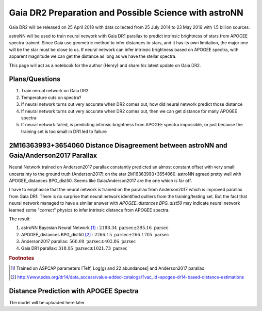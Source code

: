 Gaia DR2 Preparation and Possible Science with astroNN
========================================================

Gaia DR2 will be released on 25 April 2018 with data collected from 25 July 2014 to 23 May 2016 with 1.5 billion sources.

astroNN will be used to train neural network with Gaia DR1 parallax to predict intrinsic brightness of stars from APOGEE
spectra trained. Since Gaia use geometric method to infer distances to stars, and it has its own limitation, the major one
will be the star must be close to us. If neural network can infer intrinsic brightness based on APOGEE spectra, with apparent
magnitude we can get the distance as long as we have the stellar spectra.

This page will act as a notebook for the author (Henry) and share his latest update on Gaia DR2.


Plans/Questions
------------------

#. Train nerual network on Gaia DR2
#. Temperature cuts on spectra?

#. If neural network turns out very accurate when DR2 comes out, how did neural network predict those distance
#. If neural network turns out very accurate when DR2 comes out, then we can get distance for many APOGEE spectra
#. If neural network failed, is predicting intrinsic brightness from APOGEE spectra impossible, or just because the training set is too small in DR1 led to failure


2M16363993+3654060 Distance Disagreement between astroNN and Gaia/Anderson2017 Parallax
-----------------------------------------------------------------------------------------

.. image:: gaia_dr2/fakemag.png

Neural Network trained on Anderson2017 parallax constantly predicted an almost constant offset with very small uncertainty
to the ground truth (Anderson2017) on the star 2M16363993+3654060. astroNN agreed pretty well with APOGEE_distances BPG_dist50.
Seems like Gaia/Anderson2017 are the one which is far off.

I have to emphasise that the neural network is trained on the parallax from Anderson2017 which is improved parallax
from Gaia DR1. There is no surprise that neural network identified outliers from the training/testing set. But
the fact that neural network managed to have a similar answer with `APOGEE_distances BPG_dist50` may indicate neural
network learned some "correct" physics to infer intrinsic distance from APOGEE spectra.

The result:

#. astroNN Bayesian Neural Network [#f1]_ : :math:`2188.34 \text{ parsec} \pm 395.16 \text{ parsec}`
#. APOGEE_distances BPG_dist50 [#f2]_ : :math:`2266.15 \text{ parsec} \pm 266.1705 \text{ parsec}`
#. Anderson2017 parallax: :math:`568.08 \text{ parsec} \pm 403.86 \text{ parsec}`
#. Gaia DR1 parallax: :math:`318.05 \text{ parsec} \pm 1021.73 \text{ parsec}`

.. rubric:: Footnotes

.. [#f1] Trained on ASPCAP parameters [Teff, Log(g) and 22 abundances] and Anderson2017 parallax
.. [#f2] http://www.sdss.org/dr14/data_access/value-added-catalogs/?vac_id=apogee-dr14-based-distance-estimations


Distance Prediction with APOGEE Spectra
----------------------------------------------------

The model will be uploaded here later